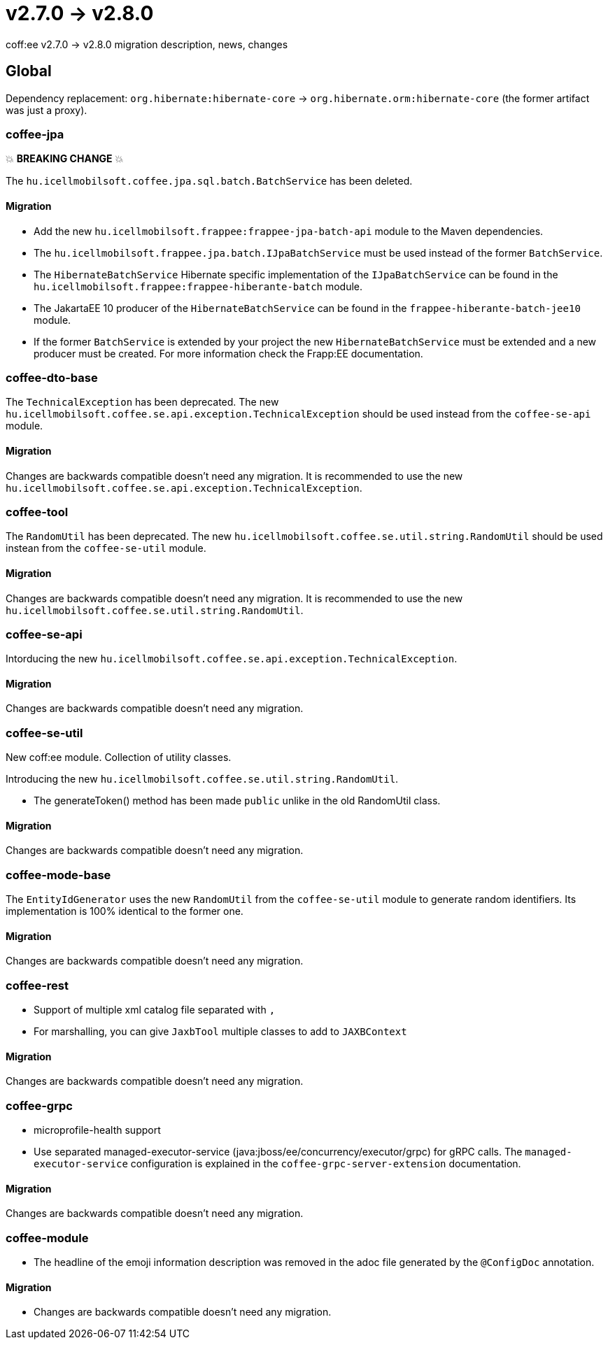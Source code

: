 = v2.7.0 → v2.8.0

coff:ee v2.7.0 -> v2.8.0 migration description, news, changes

== Global

Dependency replacement: `org.hibernate:hibernate-core` -> `org.hibernate.orm:hibernate-core` (the former artifact was just a proxy).

=== coffee-jpa

💥 ***BREAKING CHANGE*** 💥

The `hu.icellmobilsoft.coffee.jpa.sql.batch.BatchService` has been deleted.

==== Migration

* Add the new `hu.icellmobilsoft.frappee:frappee-jpa-batch-api` module to the Maven dependencies.
* The `hu.icellmobilsoft.frappee.jpa.batch.IJpaBatchService` must be used instead of the former `BatchService`.
* The `HibernateBatchService` Hibernate specific implementation of the `IJpaBatchService` can be found in the
`hu.icellmobilsoft.frappee:frappee-hiberante-batch` module.
* The JakartaEE 10 producer of the `HibernateBatchService` can be found in the `frappee-hiberante-batch-jee10`
module.
* If the former `BatchService` is extended by your project the new `HibernateBatchService` must be extended and a new
producer must be created. For more information check the Frapp:EE documentation.

=== coffee-dto-base

The `TechnicalException` has been deprecated. The new `hu.icellmobilsoft.coffee.se.api.exception.TechnicalException`
 should be used instead from the `coffee-se-api` module.

==== Migration

Changes are backwards compatible doesn't need any migration. It is recommended to use the new
 `hu.icellmobilsoft.coffee.se.api.exception.TechnicalException`.

=== coffee-tool

The `RandomUtil` has been deprecated. The new `hu.icellmobilsoft.coffee.se.util.string.RandomUtil` should be used
instean from the `coffee-se-util` module.

==== Migration

Changes are backwards compatible doesn't need any migration. It is recommended to use the new
 `hu.icellmobilsoft.coffee.se.util.string.RandomUtil`.

=== coffee-se-api

Intorducing the new `hu.icellmobilsoft.coffee.se.api.exception.TechnicalException`.

==== Migration

Changes are backwards compatible doesn't need any migration.

=== coffee-se-util

New coff:ee module. Collection of utility classes.

Introducing the new `hu.icellmobilsoft.coffee.se.util.string.RandomUtil`.

* The generateToken() method has been made `public` unlike in the old RandomUtil class.

==== Migration

Changes are backwards compatible doesn't need any migration.

=== coffee-mode-base

The `EntityIdGenerator` uses the new `RandomUtil` from the `coffee-se-util` module to generate random identifiers.
 Its implementation is 100% identical to the former one.

==== Migration

Changes are backwards compatible doesn't need any migration.

=== coffee-rest

* Support of multiple xml catalog file separated with `,`
* For marshalling, you can give `JaxbTool` multiple classes to add to `JAXBContext`

==== Migration

Changes are backwards compatible doesn't need any migration.

=== coffee-grpc

** microprofile-health support

** Use separated managed-executor-service (java:jboss/ee/concurrency/executor/grpc) for gRPC calls.
The `managed-executor-service` configuration is explained in the `coffee-grpc-server-extension` documentation.

==== Migration

Changes are backwards compatible doesn't need any migration.

=== coffee-module

* The headline of the emoji information description was removed in the adoc file generated by the `@ConfigDoc` annotation.

==== Migration

* Changes are backwards compatible doesn't need any migration.